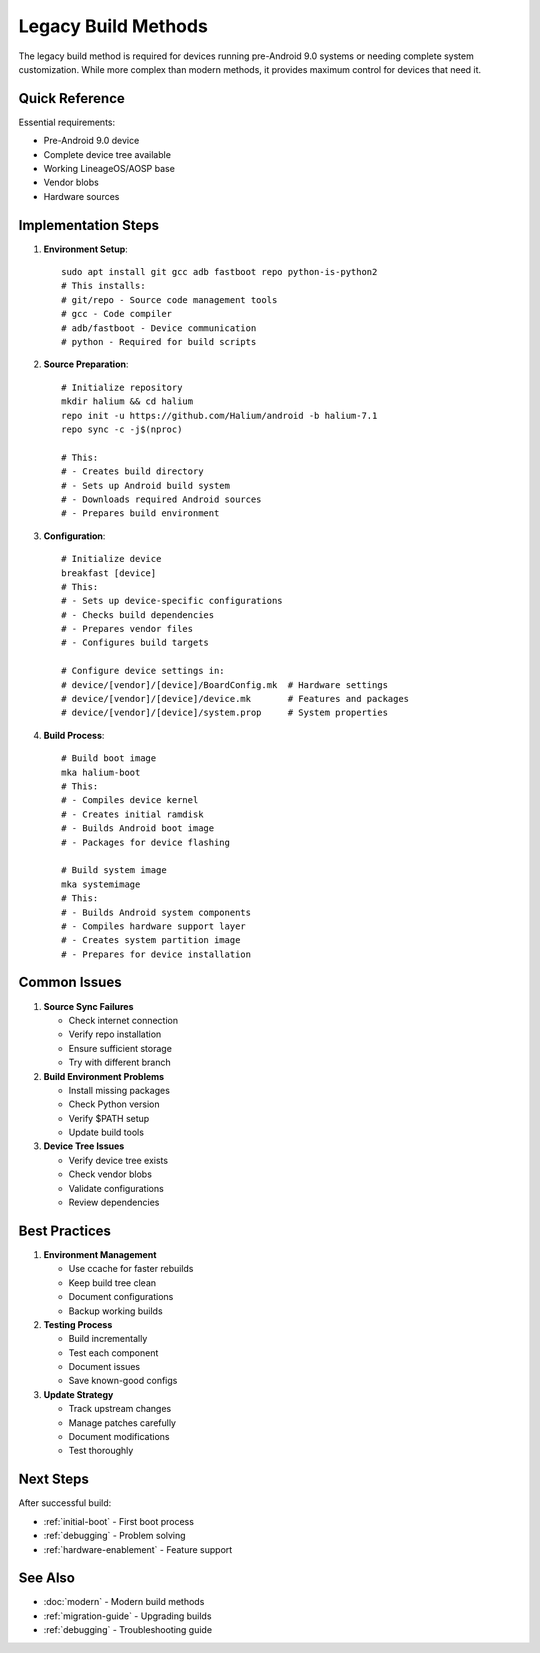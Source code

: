 .. _legacy-build:

Legacy Build Methods
====================

The legacy build method is required for devices running pre-Android 9.0 systems or needing complete system customization. While more complex than modern methods, it provides maximum control for devices that need it.

Quick Reference
---------------
Essential requirements:

* Pre-Android 9.0 device
* Complete device tree available  
* Working LineageOS/AOSP base
* Vendor blobs
* Hardware sources

Implementation Steps
--------------------

1. **Environment Setup**::

    sudo apt install git gcc adb fastboot repo python-is-python2
    # This installs:
    # git/repo - Source code management tools
    # gcc - Code compiler
    # adb/fastboot - Device communication
    # python - Required for build scripts

2. **Source Preparation**::

    # Initialize repository
    mkdir halium && cd halium
    repo init -u https://github.com/Halium/android -b halium-7.1
    repo sync -c -j$(nproc)
    
    # This:
    # - Creates build directory
    # - Sets up Android build system
    # - Downloads required Android sources
    # - Prepares build environment

3. **Configuration**::

    # Initialize device
    breakfast [device]
    # This:
    # - Sets up device-specific configurations
    # - Checks build dependencies
    # - Prepares vendor files
    # - Configures build targets
    
    # Configure device settings in:
    # device/[vendor]/[device]/BoardConfig.mk  # Hardware settings
    # device/[vendor]/[device]/device.mk       # Features and packages
    # device/[vendor]/[device]/system.prop     # System properties

4. **Build Process**::

    # Build boot image
    mka halium-boot
    # This:
    # - Compiles device kernel
    # - Creates initial ramdisk
    # - Builds Android boot image
    # - Packages for device flashing
    
    # Build system image
    mka systemimage
    # This:
    # - Builds Android system components
    # - Compiles hardware support layer
    # - Creates system partition image
    # - Prepares for device installation

Common Issues
-------------

1. **Source Sync Failures**
   
   * Check internet connection
   * Verify repo installation
   * Ensure sufficient storage
   * Try with different branch

2. **Build Environment Problems**
   
   * Install missing packages
   * Check Python version
   * Verify $PATH setup
   * Update build tools

3. **Device Tree Issues**
   
   * Verify device tree exists
   * Check vendor blobs
   * Validate configurations
   * Review dependencies

Best Practices
--------------

1. **Environment Management**
   
   * Use ccache for faster rebuilds
   * Keep build tree clean
   * Document configurations
   * Backup working builds

2. **Testing Process**
   
   * Build incrementally
   * Test each component
   * Document issues
   * Save known-good configs

3. **Update Strategy**
   
   * Track upstream changes
   * Manage patches carefully
   * Document modifications
   * Test thoroughly

Next Steps
----------

After successful build:

* :ref:`initial-boot` - First boot process
* :ref:`debugging` - Problem solving
* :ref:`hardware-enablement` - Feature support

See Also
--------
* :doc:`modern` - Modern build methods
* :ref:`migration-guide` - Upgrading builds
* :ref:`debugging` - Troubleshooting guide